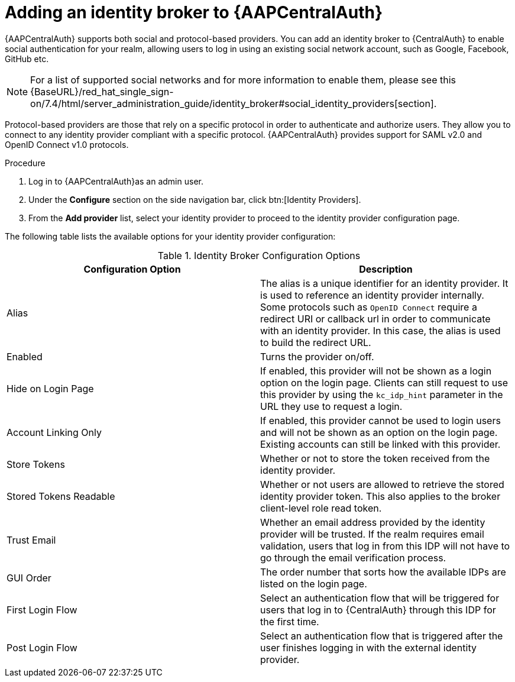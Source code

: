:_mod-docs-content-type: ASSEMBLY

[id="assembly-central-auth-identity-broker"]

= Adding an identity broker to {AAPCentralAuth}

{AAPCentralAuth} supports both social and protocol-based providers. You can add an identity broker to {CentralAuth} to enable social authentication for your realm, allowing users to log in using an existing social network account, such as Google, Facebook, GitHub etc.

[NOTE]
For a list of supported social networks and for more information to enable them, please see this {BaseURL}/red_hat_single_sign-on/7.4/html/server_administration_guide/identity_broker#social_identity_providers[section].

Protocol-based providers are those that rely on a specific protocol in order to authenticate and authorize users. They allow you to connect to any identity provider compliant with a specific protocol. {AAPCentralAuth} provides support for SAML v2.0 and OpenID Connect v1.0 protocols.

.Procedure
. Log in to {AAPCentralAuth}as an admin user.
. Under the *Configure* section on the side navigation bar, click btn:[Identity Providers].
. From the *Add provider* list, select your identity provider to proceed to the identity provider configuration page.

The following table lists the available options for your identity provider configuration:

.Identity Broker Configuration Options
[cols="a,a"]
|===
h|Configuration Option h|Description
| Alias | The alias is a unique identifier for an identity provider. It is used to reference an identity provider internally. Some protocols such as `OpenID Connect` require a redirect URI or callback url in order to communicate with an identity provider. In this case, the alias is used to build the redirect URL.
| Enabled | Turns the provider on/off.
| Hide on Login Page | If enabled, this provider will not be shown as a login option on the login page. Clients can still request to use this provider by using the `kc_idp_hint` parameter in the URL they use to request a login.
| Account Linking Only | If enabled, this provider cannot be used to login users and will not be shown as an option on the login page. Existing accounts can still be linked with this provider.
| Store Tokens | Whether or not to store the token received from the identity provider.
| Stored Tokens Readable | Whether or not users are allowed to retrieve the stored identity provider token. This also applies to the broker client-level role read token.
| Trust Email | Whether an email address provided by the identity provider will be trusted. If the realm requires email validation, users that log in from this IDP will not have to go through the email verification process.
| GUI Order | The order number that sorts how the available IDPs are listed on the login page.
| First Login Flow | Select an authentication flow that will be triggered for users that log in to {CentralAuth} through this IDP for the first time.
| Post Login Flow | Select an authentication flow that is triggered after the user finishes logging in with the external identity provider.

|===
